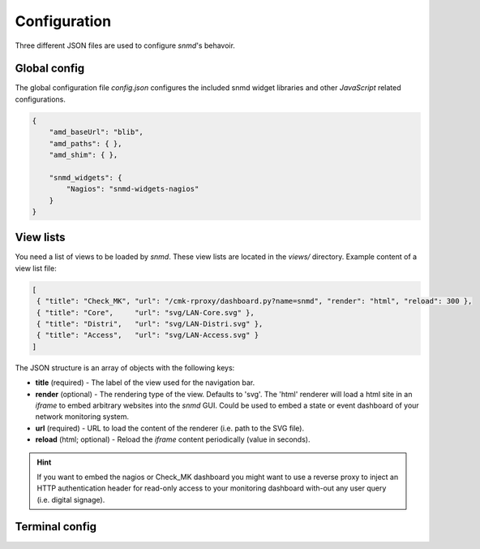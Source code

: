 *************
Configuration
*************

Three different JSON files are used to configure *snmd*'s behavoir.


Global config
=============

The global configuration file `config.json` configures the included snmd widget
libraries and other *JavaScript* related configurations.

.. code:: json

   {
       "amd_baseUrl": "blib",
       "amd_paths": { },
       "amd_shim": { },
   
       "snmd_widgets": {
           "Nagios": "snmd-widgets-nagios"
       }
   }


View lists
==========

You need a list of views to be loaded by *snmd*. These view lists are located
in the `views/` directory. Example content of a view list file:

.. code:: json

   [
    { "title": "Check_MK", "url": "/cmk-rproxy/dashboard.py?name=snmd", "render": "html", "reload": 300 },
    { "title": "Core",     "url": "svg/LAN-Core.svg" },
    { "title": "Distri",   "url": "svg/LAN-Distri.svg" },
    { "title": "Access",   "url": "svg/LAN-Access.svg" }
   ]

The JSON structure is an array of objects with the following keys:

* **title** (required) - The label of the view used for the navigation bar.
* **render** (optional) - The rendering type of the view. Defaults to 'svg'. The 'html' renderer will load
  a html site in an *iframe* to embed arbitrary websites into the *snmd* GUI. Could be used to embed
  a state or event dashboard of your network monitoring system.
* **url** (required) - URL to load the content of the renderer (i.e. path to the SVG file).
* **reload** (html; optional) - Reload the *iframe* content periodically (value in seconds).

.. hint::
  If you want to embed the nagios or Check_MK dashboard you might want to use a reverse proxy to inject
  an HTTP authentication header for read-only access to your monitoring dashboard with-out any user query
  (i.e. digital signage).


Terminal config
===============


